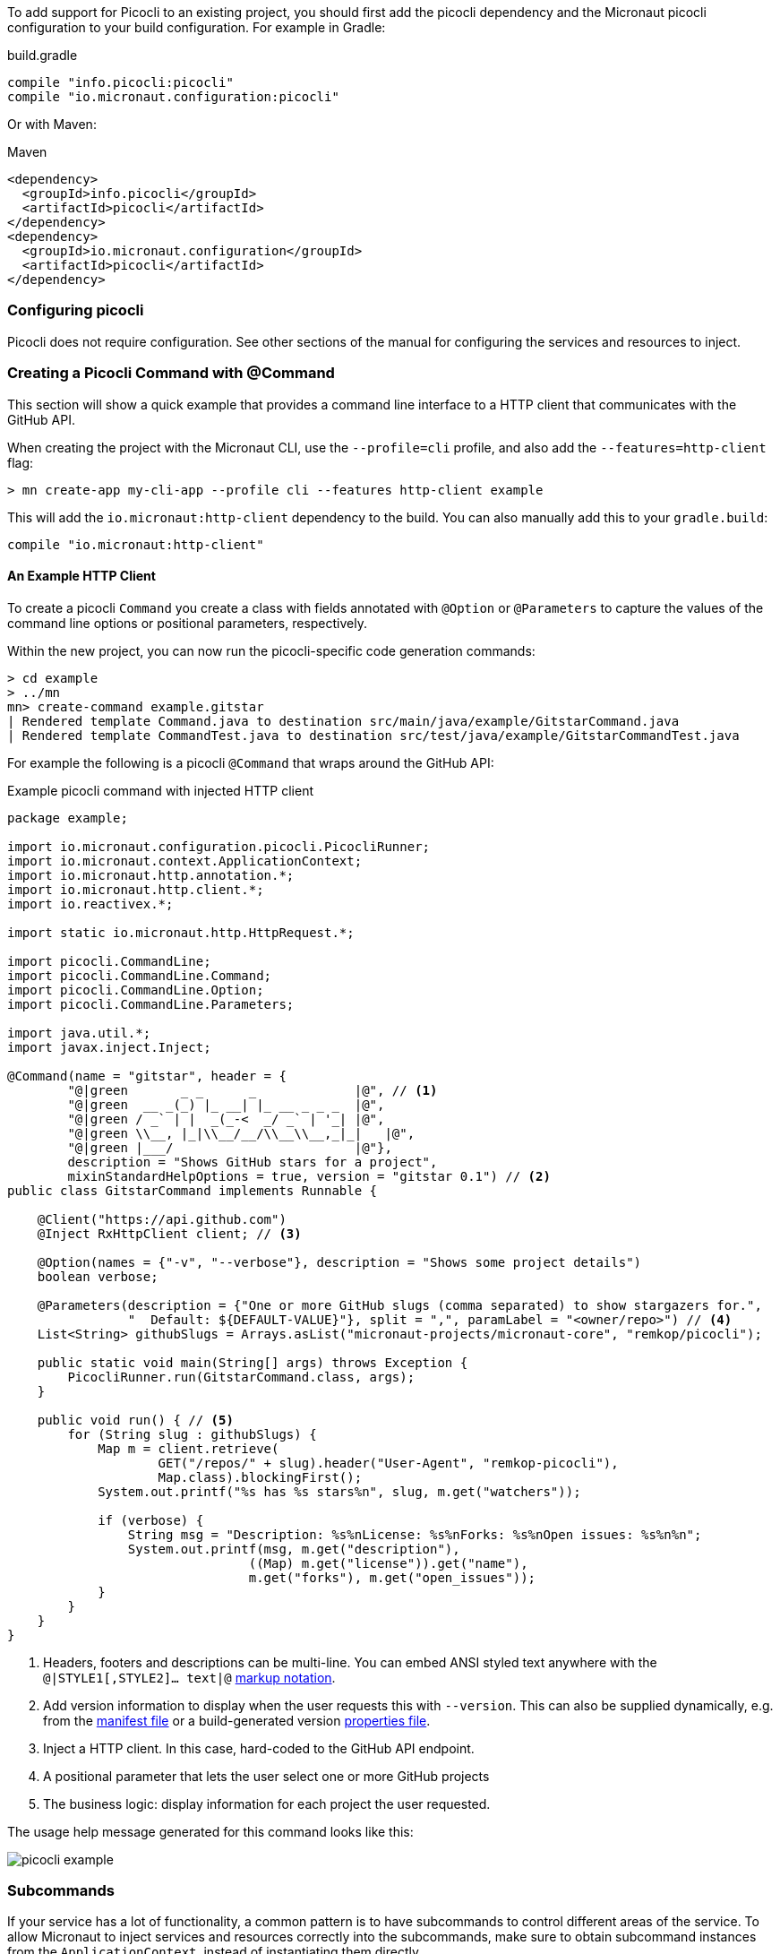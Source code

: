 To add support for Picocli to an existing project, you should first add the picocli dependency and the Micronaut picocli configuration to your build configuration. For example in Gradle:

.build.gradle
[source,groovy]
----
compile "info.picocli:picocli"
compile "io.micronaut.configuration:picocli"
----

Or with Maven:

.Maven
[source,xml]
----
<dependency>
  <groupId>info.picocli</groupId>
  <artifactId>picocli</artifactId>
</dependency>
<dependency>
  <groupId>io.micronaut.configuration</groupId>
  <artifactId>picocli</artifactId>
</dependency>
----

=== Configuring picocli

Picocli does not require configuration. See other sections of the manual for configuring the services and resources to inject.

=== Creating a Picocli Command with @Command

This section will show a quick example that provides a command line interface to a HTTP client that communicates with the GitHub API.

When creating the project with the Micronaut CLI, use the `--profile=cli` profile, and also add the `--features=http-client` flag:

----
> mn create-app my-cli-app --profile cli --features http-client example
----
This will add the `io.micronaut:http-client` dependency to the build. You can also manually add this to your `gradle.build`:

----
compile "io.micronaut:http-client"
----

==== An Example HTTP Client
To create a picocli `Command` you create a class with fields annotated with `@Option` or `@Parameters` to capture the values of the command line options or positional parameters, respectively.

Within the new project, you can now run the picocli-specific code generation commands:

----
> cd example
> ../mn
mn> create-command example.gitstar
| Rendered template Command.java to destination src/main/java/example/GitstarCommand.java
| Rendered template CommandTest.java to destination src/test/java/example/GitstarCommandTest.java
----


For example the following is a picocli `@Command` that wraps around the GitHub API:

.Example picocli command with injected HTTP client
[source,java]
----
package example;

import io.micronaut.configuration.picocli.PicocliRunner;
import io.micronaut.context.ApplicationContext;
import io.micronaut.http.annotation.*;
import io.micronaut.http.client.*;
import io.reactivex.*;

import static io.micronaut.http.HttpRequest.*;

import picocli.CommandLine;
import picocli.CommandLine.Command;
import picocli.CommandLine.Option;
import picocli.CommandLine.Parameters;

import java.util.*;
import javax.inject.Inject;

@Command(name = "gitstar", header = {
        "@|green       _ _      _             |@", // <1>
        "@|green  __ _(_) |_ __| |_ __ _ _ _  |@",
        "@|green / _` | |  _(_-<  _/ _` | '_| |@",
        "@|green \\__, |_|\\__/__/\\__\\__,_|_|   |@",
        "@|green |___/                        |@"},
        description = "Shows GitHub stars for a project",
        mixinStandardHelpOptions = true, version = "gitstar 0.1") // <2>
public class GitstarCommand implements Runnable {

    @Client("https://api.github.com")
    @Inject RxHttpClient client; // <3>

    @Option(names = {"-v", "--verbose"}, description = "Shows some project details")
    boolean verbose;

    @Parameters(description = {"One or more GitHub slugs (comma separated) to show stargazers for.",
                "  Default: ${DEFAULT-VALUE}"}, split = ",", paramLabel = "<owner/repo>") // <4>
    List<String> githubSlugs = Arrays.asList("micronaut-projects/micronaut-core", "remkop/picocli");

    public static void main(String[] args) throws Exception {
        PicocliRunner.run(GitstarCommand.class, args);
    }

    public void run() { // <5>
        for (String slug : githubSlugs) {
            Map m = client.retrieve(
                    GET("/repos/" + slug).header("User-Agent", "remkop-picocli"),
                    Map.class).blockingFirst();
            System.out.printf("%s has %s stars%n", slug, m.get("watchers"));

            if (verbose) {
                String msg = "Description: %s%nLicense: %s%nForks: %s%nOpen issues: %s%n%n";
                System.out.printf(msg, m.get("description"),
                                ((Map) m.get("license")).get("name"),
                                m.get("forks"), m.get("open_issues"));
            }
        }
    }
}
----
<1> Headers, footers and descriptions can be multi-line. You can embed ANSI styled text anywhere with the `@|STYLE1[,STYLE2]…​ text|@` https://picocli.info/#_usage_help_with_styles_and_colors[markup notation].
<2> Add version information to display when the user requests this with `--version`. This can also be supplied dynamically, e.g. from the link:https://github.com/remkop/picocli/blob/master/examples/src/main/java/picocli/examples/VersionProviderDemo2.java[manifest file] or a build-generated version link:https://github.com/remkop/picocli/blob/master/examples/src/main/java/picocli/examples/VersionProviderDemo1.java[properties file].
<3> Inject a HTTP client. In this case, hard-coded to the GitHub API endpoint.
<4> A positional parameter that lets the user select one or more GitHub projects
<5> The business logic: display information for each project the user requested.

The usage help message generated for this command looks like this:

image:picocli-example.png[]

=== Subcommands

If your service has a lot of functionality, a common pattern is to have subcommands to control different areas of the service.
To allow Micronaut to inject services and resources correctly into the subcommands,
make sure to obtain subcommand instances from the `ApplicationContext`, instead of instantiating them directly.

The easiest way to do this is to declare the subcommands on the top-level command, like this:

.A top-level command with subcommands
[source,java]
----
@Command(name = "topcmd", subcommands = {SubCmd1.class, SubCmd2.class}) // <1>
class TopCommand implements Callable<Object> { // <2>

    public static void main(String[] args) throws Exception {
        PicocliRunner.call(TopCommand.class, args); // <3>
    }
    //...
}
----
<1> The top-level command has two subcommands, `SubCmd1` and `SubCmd2`.
<2> Let all commands in the hierarchy implement `Runnable` or `Callable`.
<2> Start the application with `PicocliRunner`. This creates an `ApplicationContext` that instantiates the commands and performs the dependency injection.


